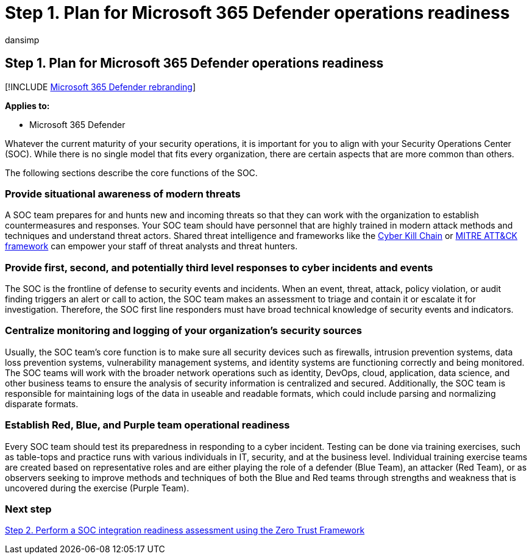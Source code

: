 = Step 1. Plan for Microsoft 365 Defender operations readiness
:audience: ITPro
:author: dansimp
:description: The basics of planning for Microsoft 365 Defender operations readiness when integrating Microsoft 365 Defender into your security operations.
:f1.keywords: ["NOCSH"]
:keywords: incidents, alerts, investigate, correlation, attack, devices, users, identities, identity, mailbox, email, 365, microsoft, m365, incident response, cyber-attack, secops, security operations, soc
:manager: dansimp
:ms.author: dansimp
:ms.collection: ["M365-security-compliance", "m365solution-m365dsecops", "highpri"]
:ms.localizationpriority: medium
:ms.mktglfcycl: deploy
:ms.pagetype: security
:ms.service: microsoft-365-security
:ms.sitesec: library
:ms.subservice: m365d
:ms.topic: conceptual
:search.appverid: ["MOE150", "MET150"]
:search.product: eADQiWindows 10XVcnh

== Step 1. Plan for Microsoft 365 Defender operations readiness

[!INCLUDE xref:../includes/microsoft-defender.adoc[Microsoft 365 Defender rebranding]]

*Applies to:*

* Microsoft 365 Defender

Whatever the current maturity of your security operations, it is important for you to align with your Security Operations Center (SOC).
While there is no single model that fits every organization, there are certain aspects that are more common than others.

The following sections describe the core functions of the SOC.

=== Provide situational awareness of modern threats

A SOC team prepares for and hunts new and incoming threats so that they can work with the organization to establish countermeasures and responses.
Your SOC team should have personnel that are highly trained in modern attack methods and techniques and understand threat actors.
Shared threat intelligence and frameworks like the https://www.microsoft.com/security/blog/2016/11/28/disrupting-the-kill-chain/[Cyber Kill Chain] or https://attack.mitre.org/[MITRE ATT&CK framework] can empower your staff of threat analysts and threat hunters.

=== Provide first, second, and potentially third level responses to cyber incidents and events

The SOC is the frontline of defense to security events and incidents.
When an event, threat, attack, policy violation, or audit finding triggers an alert or call to action, the SOC team makes an assessment to triage and contain it or escalate it for investigation.
Therefore, the SOC first line responders must have broad technical knowledge of security events and indicators.

=== Centralize monitoring and logging of your organization's security sources

Usually, the SOC team's core function is to make sure all security devices such as firewalls, intrusion prevention systems, data loss prevention systems, vulnerability management systems, and identity systems are functioning correctly and being monitored.
The SOC teams will work with the broader network operations such as identity, DevOps, cloud, application, data science, and other business teams to ensure the analysis of security information is centralized and secured.
Additionally, the SOC team is responsible for maintaining logs of the data in useable and readable formats, which could include parsing and normalizing disparate formats.

=== Establish Red, Blue, and Purple team operational readiness

Every SOC team should test its preparedness in responding to a cyber incident.
Testing can be done via training exercises, such as table-tops and practice runs with various individuals in IT, security, and at the business level.
Individual training exercise teams are created based on representative roles and are either playing the role of a defender (Blue Team), an attacker (Red Team), or as observers seeking to improve methods and techniques of both the Blue and Red teams through strengths and weakness that is uncovered during the exercise (Purple Team).

=== Next step

xref:integrate-microsoft-365-defender-secops-readiness.adoc[Step 2.
Perform a SOC integration readiness assessment using the Zero Trust Framework]
